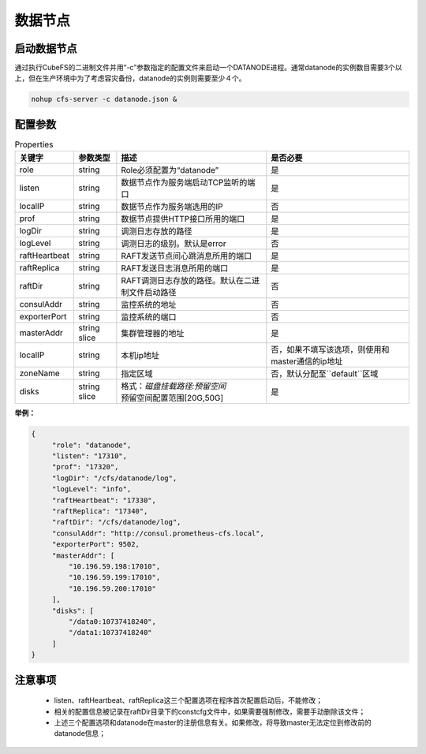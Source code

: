 数据节点
========

启动数据节点
---------------------

通过执行CubeFS的二进制文件并用“-c”参数指定的配置文件来启动一个DATANODE进程。通常datanode的实例数目需要3个以上，但在生产环境中为了考虑容灾备份，datanode的实例则需要至少４个。

.. code-block:: bash

   nohup cfs-server -c datanode.json &


配置参数
--------------

.. csv-table:: Properties
   :header: "关键字", "参数类型", "描述", "是否必要"

   "role", "string", "Role必须配置为“datanode”", "是"
   "listen", "string", "数据节点作为服务端启动TCP监听的端口", "是"
   "localIP", "string", "数据节点作为服务端选用的IP", "否"
   "prof", "string", "数据节点提供HTTP接口所用的端口", "是"
   "logDir", "string", "调测日志存放的路径", "是"
   "logLevel", "string", "调测日志的级别。默认是error", "否"
   "raftHeartbeat", "string", "RAFT发送节点间心跳消息所用的端口", "是"
   "raftReplica", "string", "RAFT发送日志消息所用的端口", "是"
   "raftDir", "string", "RAFT调测日志存放的路径。默认在二进制文件启动路径", "否"
   "consulAddr", "string", "监控系统的地址", "否"
   "exporterPort", "string", "监控系统的端口", "否"
   "masterAddr", "string slice", "集群管理器的地址", "是"
   "localIP","string","本机ip地址","否，如果不填写该选项，则使用和master通信的ip地址"
   "zoneName", "string", "指定区域", "否，默认分配至``default``区域"
   "disks", "string slice", "
   | 格式：*磁盘挂载路径:预留空间*
   | 预留空间配置范围[20G,50G]", "是"


**举例：**

.. code-block:: json

   {
        "role": "datanode",
        "listen": "17310",
        "prof": "17320",
        "logDir": "/cfs/datanode/log",
        "logLevel": "info",
        "raftHeartbeat": "17330",
        "raftReplica": "17340",
        "raftDir": "/cfs/datanode/log",
        "consulAddr": "http://consul.prometheus-cfs.local",
        "exporterPort": 9502,
        "masterAddr": [
            "10.196.59.198:17010",
            "10.196.59.199:17010",
            "10.196.59.200:17010"
        ],
        "disks": [
            "/data0:10737418240",
            "/data1:10737418240"
        ]
   }


注意事项
-------------

  * listen、raftHeartbeat、raftReplica这三个配置选项在程序首次配置启动后，不能修改；
  * 相关的配置信息被记录在raftDir目录下的constcfg文件中，如果需要强制修改，需要手动删除该文件；
  * 上述三个配置选项和datanode在master的注册信息有关。如果修改，将导致master无法定位到修改前的datanode信息；

